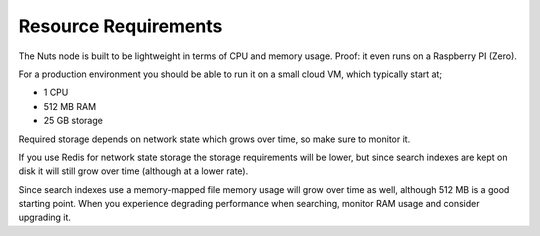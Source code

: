 .. _resource-requirements:

Resource Requirements
#####################

The Nuts node is built to be lightweight in terms of CPU and memory usage. Proof: it even runs on a Raspberry PI (Zero).

For a production environment you should be able to run it on a small cloud VM, which typically start at;

- 1 CPU
- 512 MB RAM
- 25 GB storage

Required storage depends on network state which grows over time, so make sure to monitor it.

If you use Redis for network state storage the storage requirements will be lower,
but since search indexes are kept on disk it will still grow over time (although at a lower rate).

Since search indexes use a memory-mapped file memory usage will grow over time as well, although 512 MB is a good starting point.
When you experience degrading performance when searching, monitor RAM usage and consider upgrading it.
